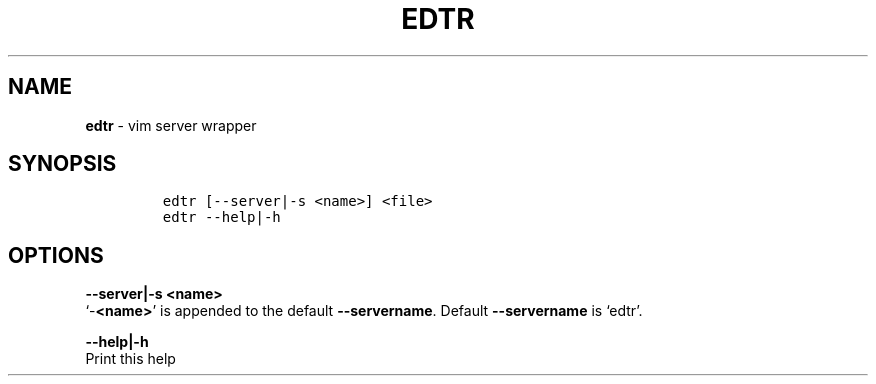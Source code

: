 .TH EDTR 1 2019\-10\-21 Linux "User Manuals"
.hy
.SH NAME
.PP
\f[B]edtr\f[R] - vim server wrapper
.SH SYNOPSIS
.IP
.nf
\f[C]
edtr [--server|-s <name>] <file>
edtr --help|-h
\f[R]
.fi
.SH OPTIONS
.PP
\f[B]--server|-s <name>\f[R]
.PD 0
.P
.PD
`-\f[B]<name>\f[R]' is appended to the default \f[B]--servername\f[R].
Default \f[B]--servername\f[R] is `edtr'.
.PP
\f[B]--help|-h\f[R]
.PD 0
.P
.PD
Print this help
